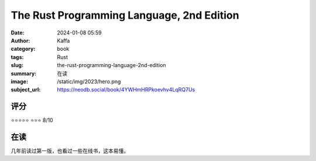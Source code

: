 The Rust Programming Language, 2nd Edition
########################################################

:date: 2024-01-08 05:59
:author: Kaffa
:category: book
:tags: Rust
:slug: the-rust-programming-language-2nd-edition
:summary: 在读
:image: /static/img/2023/hero.png
:subject_url: https://neodb.social/book/4YWHmHRPkoevhv4LqRQ7Us

评分
====================

⭐⭐⭐⭐⭐
⭐⭐⭐ 8/10

在读
====================

几年前读过第一版，也看过一些在线书，这本易懂。


